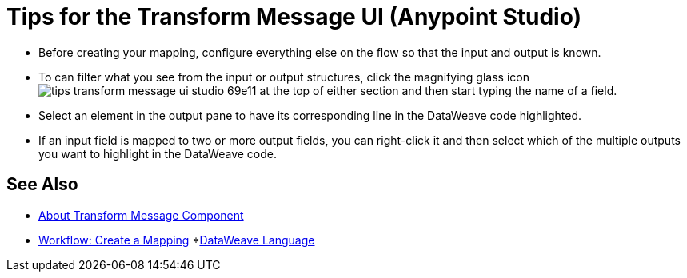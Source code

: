= Tips for the Transform Message UI (Anypoint Studio)



* Before creating your mapping, configure everything else on the flow so that the input and output is known.

* To can filter what you see from the input or output structures, click the magnifying glass icon image:tips-transform-message-ui-studio-69e11.png[] at the top of either section and then start typing the name of a field.


* Select an element in the output pane to have its corresponding line in the DataWeave code highlighted.

* If an input field is mapped to two or more output fields, you can right-click it and then select which of the multiple outputs you want to highlight in the DataWeave code.




== See Also

* link:/anypoint-studio/v/7.1/transform-message-component-concept-studio[About Transform Message Component]
* link:/anypoint-studio/v/7.1/workflow-create-mapping-ui-studio[Workflow: Create a Mapping]
*link:/mule-user-guide/v/4.0/dataweave[DataWeave Language]
